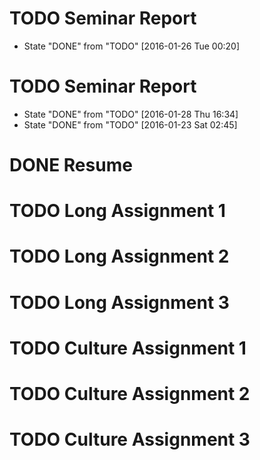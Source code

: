 * TODO Seminar Report
DEADLINE: <2016-02-03 Wed +1w> SCHEDULED: <2016-02-02 Tue +1w>
- State "DONE"       from "TODO"       [2016-01-26 Tue 00:20]
:PROPERTIES:
:LAST_REPEAT: [2016-01-26 Tue 00:20]
:END:
* TODO Seminar Report
DEADLINE: <2016-02-05 Fri +1w> SCHEDULED: <2016-02-04 Thu +1w>
- State "DONE"       from "TODO"       [2016-01-28 Thu 16:34]
- State "DONE"       from "TODO"       [2016-01-23 Sat 02:45]
:PROPERTIES:
:LAST_REPEAT: [2016-01-28 Thu 16:34]
:END:
* DONE Resume
CLOSED: [2016-01-26 Tue 22:10] DEADLINE: <2016-01-25 Mon>
* TODO Long Assignment 1
DEADLINE: <2016-02-14 Sun>
* TODO Long Assignment 2
DEADLINE: <2016-03-13 Sun>
* TODO Long Assignment 3
DEADLINE: <2016-04-10 Sun>
* TODO Culture Assignment 1
DEADLINE: <2016-02-21 Sun>
* TODO Culture Assignment 2
DEADLINE: <2016-03-20 Sun>
* TODO Culture Assignment 3
DEADLINE: <2016-04-17 Sun>
